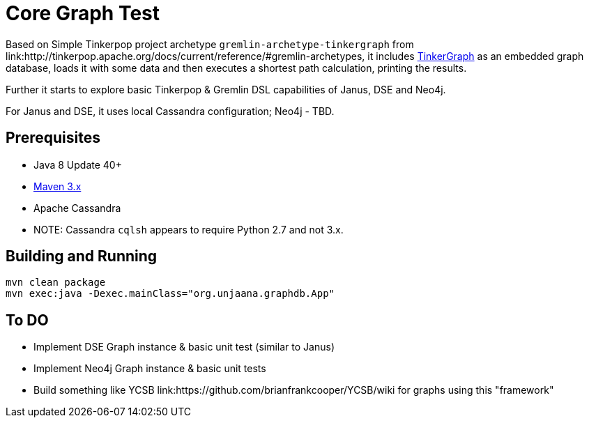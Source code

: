 ////
Licensed to the Apache Software Foundation (ASF) under one or more
contributor license agreements.  See the NOTICE file distributed with
this work for additional information regarding copyright ownership.
The ASF licenses this file to You under the Apache License, Version 2.0
(the "License"); you may not use this file except in compliance with
the License.  You may obtain a copy of the License at

  http://www.apache.org/licenses/LICENSE-2.0

Unless required by applicable law or agreed to in writing, software
distributed under the License is distributed on an "AS IS" BASIS,
WITHOUT WARRANTIES OR CONDITIONS OF ANY KIND, either express or implied.
See the License for the specific language governing permissions and
limitations under the License.
////
= Core Graph Test

Based on Simple Tinkerpop project archetype ```gremlin-archetype-tinkergraph``` from link:http://tinkerpop.apache.org/docs/current/reference/#gremlin-archetypes, it includes link:http://tinkerpop.apache.org/docs/3.3.1/reference/#tinkergraph-gremlin[TinkerGraph] as an
embedded graph database, loads it with some data and then executes a shortest path calculation, printing the results.

Further it starts to explore basic Tinkerpop & Gremlin DSL capabilities of Janus, DSE and Neo4j.

For Janus and DSE, it uses local Cassandra configuration; Neo4j - TBD.

== Prerequisites

* Java 8 Update 40+
* link:https://maven.apache.org/[Maven 3.x]
* Apache Cassandra
  * NOTE: Cassandra ```cqlsh``` appears to require Python 2.7 and not 3.x.

== Building and Running

[source,text]
mvn clean package
mvn exec:java -Dexec.mainClass="org.unjaana.graphdb.App"

== To DO

* Implement DSE Graph instance & basic unit test (similar to Janus)
* Implement Neo4j Graph instance & basic unit tests
* Build something like YCSB link:https://github.com/brianfrankcooper/YCSB/wiki for graphs using this "framework"
